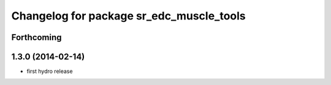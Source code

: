 ^^^^^^^^^^^^^^^^^^^^^^^^^^^^^^^^^^^^^^^^^
Changelog for package sr_edc_muscle_tools
^^^^^^^^^^^^^^^^^^^^^^^^^^^^^^^^^^^^^^^^^

Forthcoming
-----------

1.3.0 (2014-02-14)
------------------
* first hydro release

